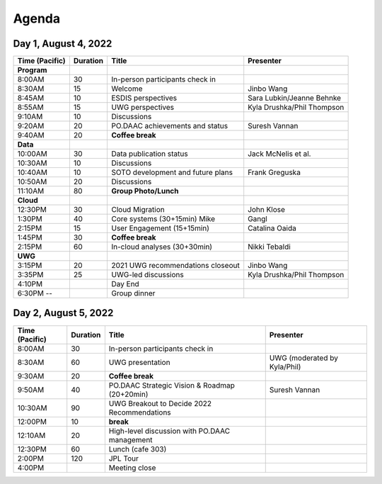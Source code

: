 Agenda
-------------

Day 1, August 4, 2022
~~~~~~~~~~~~~~~~~~~~~~~

================== ======== =================================================== ============================
Time (Pacific)     Duration    Title                                               Presenter
================== ======== =================================================== ============================
**Program**
8:00AM             30       In-person participants check in
8:30AM             15       Welcome                                             Jinbo Wang
8:45AM             10       ESDIS perspectives                                  Sara Lubkin/Jeanne Behnke
8:55AM             15       UWG perspectives                                    Kyla Drushka/Phil Thompson
9:10AM             10       Discussions
9:20AM             20       PO.DAAC achievements and status                     Suresh Vannan
9:40AM             20       **Coffee break**
**Data**
10:00AM            30       Data publication status                             Jack McNelis et al.
10:30AM            10       Discussions
10:40AM            10       SOTO development and future plans                   Frank Greguska
10:50AM            20       Discussions

11:10AM            80       **Group Photo/Lunch**
**Cloud**
12:30PM            30       Cloud Migration                                     John Klose
1:30PM             40       Core systems (30+15min)                        Mike Gangl
2:15PM             15       User Engagement (15+15min)                          Catalina Oaida
1:45PM             30       **Coffee break**
2:15PM             60       In-cloud analyses (30+30min)                        Nikki Tebaldi
**UWG**
3:15PM             20       2021 UWG recommendations closeout                   Jinbo Wang
3:35PM             25       UWG-led discussions                                 Kyla Drushka/Phil Thompson
4:10PM                      Day End
6:30PM --                   Group dinner
================== ======== =================================================== ============================


Day 2, August 5, 2022
~~~~~~~~~~~~~~~~~~~~~

================== ======== =================================================== =============================
Time (Pacific)     Duration    Title                                               Presenter
================== ======== =================================================== =============================
8:00AM             30       In-person participants check in
8:30AM             60       UWG presentation                                    UWG (moderated by Kyla/Phil)
9:30AM             20       **Coffee break**
9:50AM             40       PO.DAAC Strategic Vision & Roadmap (20+20min)       Suresh Vannan
10:30AM            90       UWG Breakout to Decide 2022 Recommendations
12:00PM            10       **break**
12:10AM            20       High-level discussion with PO.DAAC management
12:30PM            60       Lunch (cafe 303)
2:00PM             120      JPL Tour
4:00PM                      Meeting close
================== ======== =================================================== =============================
